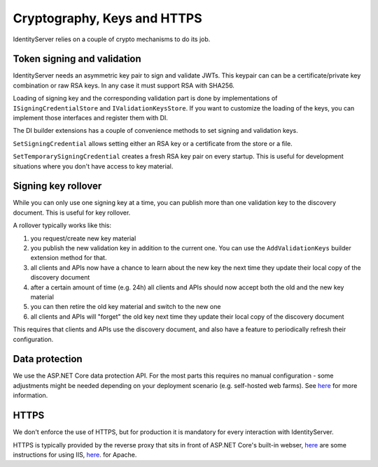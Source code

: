 Cryptography, Keys and HTTPS
============================

IdentityServer relies on a couple of crypto mechanisms to do its job.

Token signing and validation
^^^^^^^^^^^^^^^^^^^^^^^^^^^^
IdentityServer needs an asymmetric key pair to sign and validate JWTs. 
This keypair can can be a certificate/private key combination or raw RSA keys.
In any case it must support RSA with SHA256.

Loading of signing key and the corresponding validation part is done by implementations of ``ISigningCredentialStore`` and ``IValidationKeysStore``.
If you want to customize the loading of the keys, you can implement those interfaces and register them with DI.

The DI builder extensions has a couple of convenience methods to set signing and validation keys.  

``SetSigningCredential`` allows setting either an RSA key or a certificate from the store or a file.

``SetTemporarySigningCredential`` creates a fresh RSA key pair on every startup. This is useful for development situations where
you don't have access to key material.

Signing key rollover
^^^^^^^^^^^^^^^^^^^^
While you can only use one signing key at a time, you can publish more than one validation key to the discovery document.
This is useful for key rollover.

A rollover typically works like this:

1. you request/create new key material
2. you publish the new validation key in addition to the current one. You can use the ``AddValidationKeys`` builder extension method for that.
3. all clients and APIs now have a chance to learn about the new key the next time they update their local copy of the discovery document
4. after a certain amount of time (e.g. 24h) all clients and APIs should now accept both the old and the new key material
5. you can then retire the old key material and switch to the new one
6. all clients and APIs will "forget" the old key next time they update their local copy of the discovery document

This requires that clients and APIs use the discovery document, and also have a feature to periodically refresh their configuration.

Data protection
^^^^^^^^^^^^^^^
We use the ASP.NET Core data protection API. For the most parts this requires no manual configuration - some adjustments might be needed
depending on your deployment scenario (e.g. self-hosted web farms). 
See `here <https://docs.asp.net/en/latest/security/data-protection/index.html>`_ for more information.

HTTPS
^^^^^
We don't enforce the use of HTTPS, but for production it is mandatory for every interaction with IdentityServer.

HTTPS is typically provided by the reverse proxy that sits in front of ASP.NET Core's built-in webser,
`here <https://docs.asp.net/en/latest/publishing/iis.html>`_ are some instructions for using IIS, 
`here <http://tattoocoder.com/using-apache-web-server-as-reverse-proxy-for-aspnetcore/>`_. for Apache.